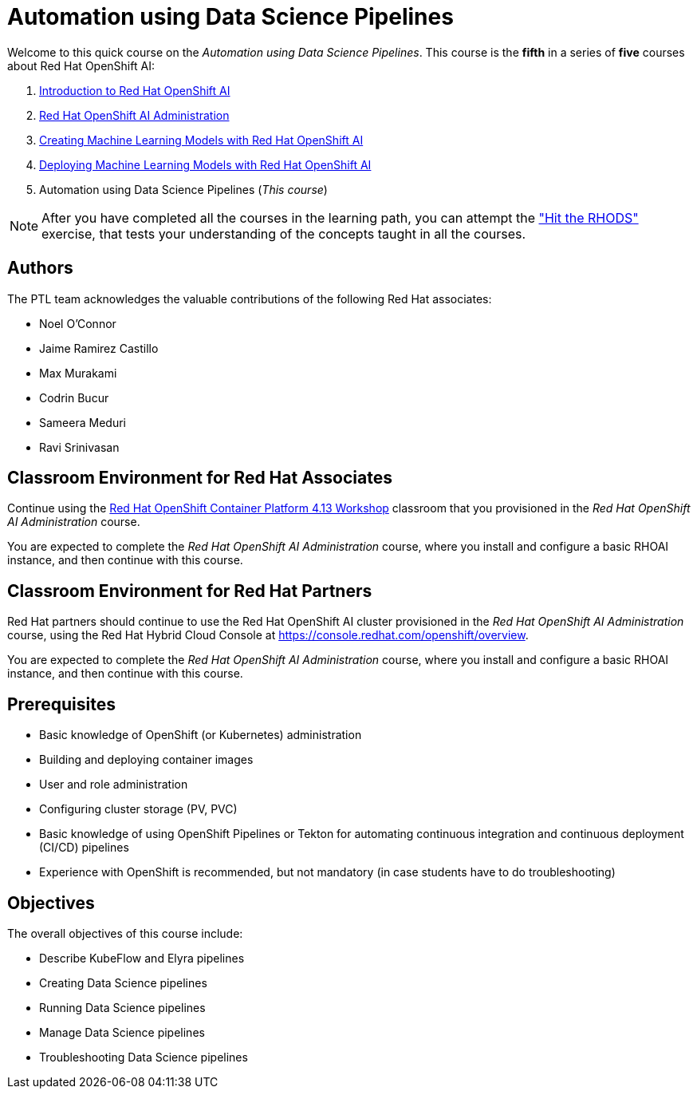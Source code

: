 = Automation using Data Science Pipelines
:navtitle: Home

Welcome to this quick course on the _Automation using Data Science Pipelines_.
This course is the *fifth* in a series of *five* courses about Red Hat OpenShift AI:

1. https://redhatquickcourses.github.io/rhods-intro[Introduction to Red Hat OpenShift AI]
2. https://redhatquickcourses.github.io/rhods-admin[Red Hat OpenShift AI Administration]
3. https://redhatquickcourses.github.io/rhods-model[Creating Machine Learning Models with Red Hat OpenShift AI]
4. https://redhatquickcourses.github.io/rhods-deploy[Deploying Machine Learning Models with Red Hat OpenShift AI]
5. Automation using Data Science Pipelines (_This course_)

NOTE: After you have completed all the courses in the learning path, you can attempt the https://github.com/RedHatQuickCourses/rhods-qc-apps/tree/main/7.hands-on-lab["Hit the RHODS"] exercise, that tests your understanding of the concepts taught in all the courses.

== Authors

The PTL team acknowledges the valuable contributions of the following Red Hat associates:

* Noel O'Connor
* Jaime Ramirez Castillo
* Max Murakami
* Codrin Bucur
* Sameera Meduri
* Ravi Srinivasan

== Classroom Environment for Red Hat Associates

Continue using the https://demo.redhat.com/catalog?search=Red+Hat+OpenShift+Container+Platform+4.13+Workshop&item=babylon-catalog-prod%2Fopenshift-cnv.ocp413-wksp-cnv.prod[Red Hat OpenShift Container Platform 4.13 Workshop] classroom that you provisioned in the _Red Hat OpenShift AI Administration_ course.

You are expected to complete the _Red Hat OpenShift AI Administration_ course, where you install and configure a basic RHOAI instance, and then continue with this course.

== Classroom Environment for Red Hat Partners

Red Hat partners should continue to use the Red Hat OpenShift AI cluster provisioned in the _Red Hat OpenShift AI Administration_ course, using the Red Hat Hybrid Cloud Console at https://console.redhat.com/openshift/overview.

You are expected to complete the _Red Hat OpenShift AI Administration_ course, where you install and configure a basic RHOAI instance, and then continue with this course.

== Prerequisites

* Basic knowledge of OpenShift (or Kubernetes) administration
* Building and deploying container images
* User and role administration
* Configuring cluster storage (PV, PVC)
* Basic knowledge of using OpenShift Pipelines or Tekton for automating continuous integration and continuous deployment (CI/CD) pipelines
* Experience with OpenShift is recommended, but not mandatory (in case students have to do troubleshooting)

== Objectives

The overall objectives of this course include:

* Describe KubeFlow and Elyra pipelines
* Creating Data Science pipelines
* Running Data Science pipelines
* Manage Data Science pipelines
* Troubleshooting Data Science pipelines
